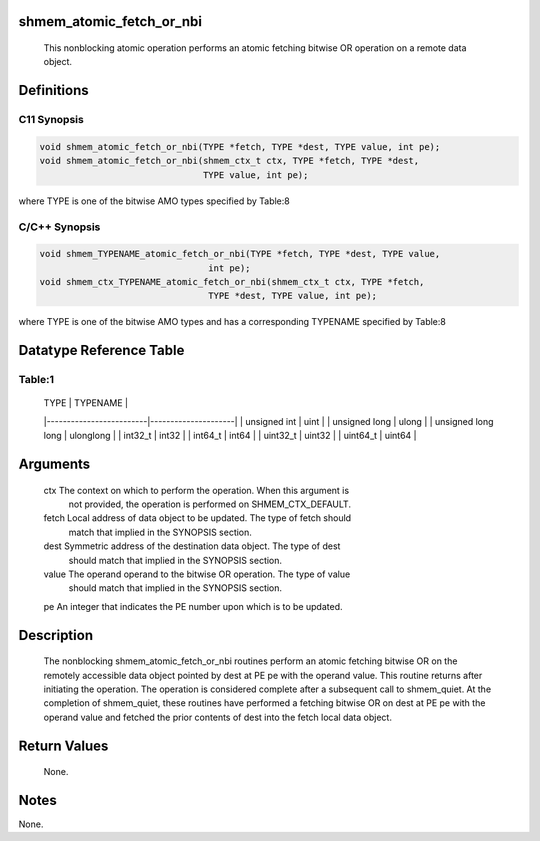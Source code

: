 shmem_atomic_fetch_or_nbi
=========================

   This nonblocking atomic operation performs an atomic fetching bitwise OR
   operation on a remote data object.

Definitions
===========

C11 Synopsis
------------

.. code:: bash

   void shmem_atomic_fetch_or_nbi(TYPE *fetch, TYPE *dest, TYPE value, int pe);
   void shmem_atomic_fetch_or_nbi(shmem_ctx_t ctx, TYPE *fetch, TYPE *dest,
                                  TYPE value, int pe);

where TYPE is one of the bitwise AMO types specified by Table:8

C/C++ Synopsis
--------------

.. code:: bash

   void shmem_TYPENAME_atomic_fetch_or_nbi(TYPE *fetch, TYPE *dest, TYPE value,
                                   int pe);
   void shmem_ctx_TYPENAME_atomic_fetch_or_nbi(shmem_ctx_t ctx, TYPE *fetch,
                                   TYPE *dest, TYPE value, int pe);

where TYPE is one of the bitwise AMO types and has a corresponding
TYPENAME specified by Table:8

Datatype Reference Table
========================

Table:1
-------

     |           TYPE          |      TYPENAME       |
     |-------------------------|---------------------|
     |   unsigned int          |     uint            |
     |   unsigned long         |     ulong           |
     |   unsigned long long    |     ulonglong       |
     |   int32_t               |     int32           |
     |   int64_t               |     int64           |
     |   uint32_t              |     uint32          |
     |   uint64_t              |     uint64          |

Arguments
=========

   ctx     The context on which to perform the operation. When this argument is
           not provided, the operation is performed on SHMEM_CTX_DEFAULT.
   fetch   Local address of data object to be updated. The type of fetch should
           match that implied in the SYNOPSIS section.
   dest    Symmetric address of the destination data object. The type of dest
           should match that implied in the SYNOPSIS section.
   value   The operand operand to the bitwise OR operation. The type of value
           should match that implied in the SYNOPSIS section.
   pe      An integer that indicates the PE number upon which is to be updated.

Description
===========

   The nonblocking shmem_atomic_fetch_or_nbi routines perform an atomic
   fetching bitwise OR on the remotely accessible data object pointed by dest
   at PE pe with the operand value. This routine returns after initiating the
   operation. The operation is considered complete after a subsequent call to
   shmem_quiet. At the completion of shmem_quiet, these routines have performed
   a fetching bitwise OR on dest at PE pe with the operand value and fetched
   the prior contents of dest into the fetch local data object.

Return Values
=============

   None.

Notes
=====

None.
